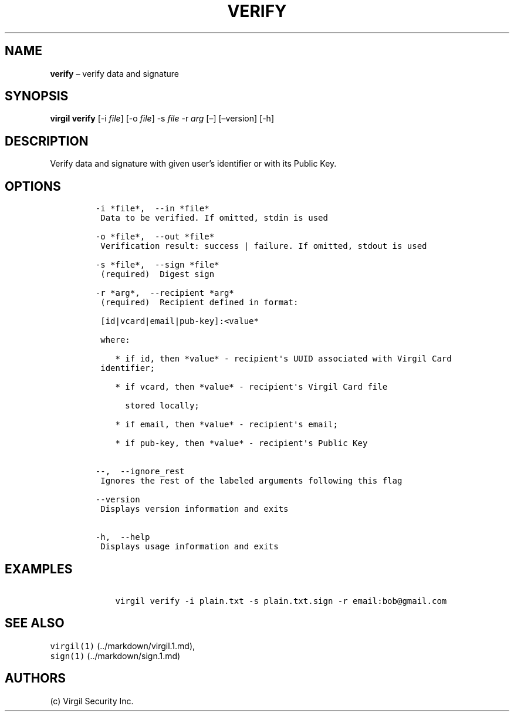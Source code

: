 .\" Automatically generated by Pandoc 1.16.0.2
.\"
.TH "VERIFY" "1" "February 29, 2016" "Virgil Security CLI (2.0.0)" "BSD General Commands Manual"
.hy
.SH NAME
.PP
\f[B]verify\f[] \[en] verify data and signature
.SH SYNOPSIS
.PP
\f[B]virgil verify\f[] [\-i \f[I]file\f[]] [\-o \f[I]file\f[]] \-s
\f[I]file\f[] \-r \f[I]arg\f[] [\[en]] [\[en]version] [\-h]
.SH DESCRIPTION
.PP
Verify data and signature with given user's identifier or with its
Public Key.
.SH OPTIONS
.IP
.nf
\f[C]
\-i\ *file*,\ \ \-\-in\ *file*
\ Data\ to\ be\ verified.\ If\ omitted,\ stdin\ is\ used

\-o\ *file*,\ \ \-\-out\ *file*
\ Verification\ result:\ success\ |\ failure.\ If\ omitted,\ stdout\ is\ used

\-s\ *file*,\ \ \-\-sign\ *file*
\ (required)\ \ Digest\ sign

\-r\ *arg*,\ \ \-\-recipient\ *arg*
\ (required)\ \ Recipient\ defined\ in\ format:

\ [id|vcard|email|pub\-key]:<value*

\ where:

\ \ \ \ *\ if\ id,\ then\ *value*\ \-\ recipient\[aq]s\ UUID\ associated\ with\ Virgil\ Card
\ identifier;

\ \ \ \ *\ if\ vcard,\ then\ *value*\ \-\ recipient\[aq]s\ Virgil\ Card\ file

\ \ \ \ \ \ stored\ locally;

\ \ \ \ *\ if\ email,\ then\ *value*\ \-\ recipient\[aq]s\ email;

\ \ \ \ *\ if\ pub\-key,\ then\ *value*\ \-\ recipient\[aq]s\ Public\ Key


\-\-,\ \ \-\-ignore_rest
\ Ignores\ the\ rest\ of\ the\ labeled\ arguments\ following\ this\ flag

\-\-version
\ Displays\ version\ information\ and\ exits

\-h,\ \ \-\-help
\ Displays\ usage\ information\ and\ exits
\f[]
.fi
.SH EXAMPLES
.IP
.nf
\f[C]
\ \ \ \ virgil\ verify\ \-i\ plain.txt\ \-s\ plain.txt.sign\ \-r\ email:bob\@gmail.com
\f[]
.fi
.SH SEE ALSO
.PP
\f[C]virgil(1)\f[] (../markdown/virgil.1.md),
.PD 0
.P
.PD
\f[C]sign(1)\f[] (../markdown/sign.1.md)
.SH AUTHORS
(c) Virgil Security Inc.
